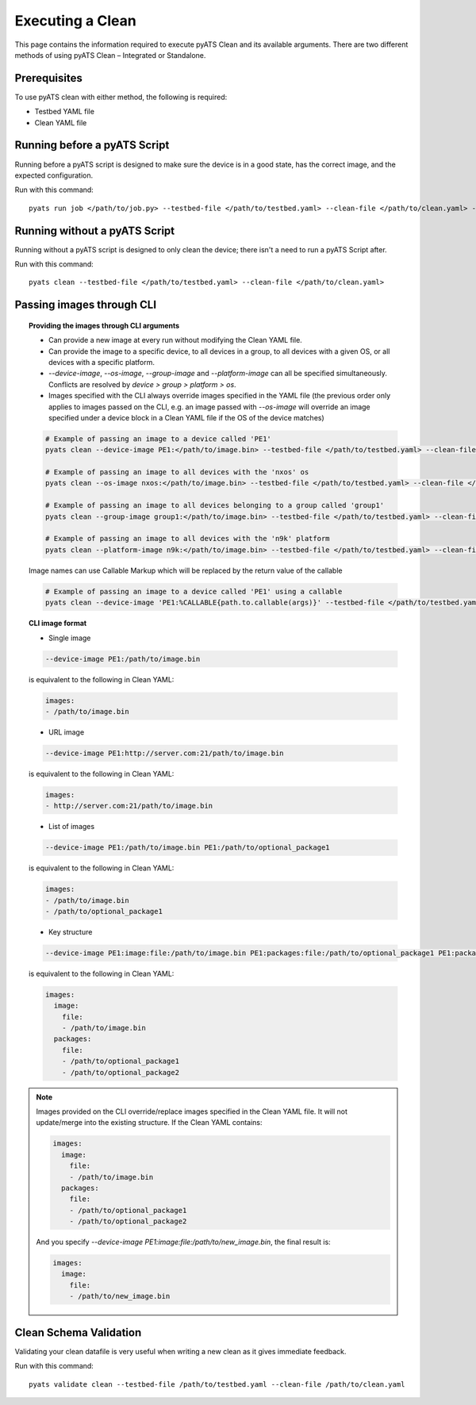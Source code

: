 .. _clean_doc_usage_and_args:
Executing a Clean
=================

This page contains the information required to execute pyATS Clean and its available arguments. There are two different
methods of using pyATS Clean – Integrated or Standalone.

Prerequisites
-------------

To use pyATS clean with either method, the following is required:

* Testbed YAML file
* Clean YAML file

Running before a pyATS Script
-----------------------------

Running before a pyATS script is designed to make sure the device is in a good state, has the correct image, and the
expected configuration.

Run with this command::

    pyats run job </path/to/job.py> --testbed-file </path/to/testbed.yaml> --clean-file </path/to/clean.yaml> --invoke-clean

.. _clean_doc_standalone:

Running without a pyATS Script
------------------------------

Running without a pyATS script is designed to only clean the device; there isn't a need to run a pyATS Script after.

Run with this command::

    pyats clean --testbed-file </path/to/testbed.yaml> --clean-file </path/to/clean.yaml>

.. _clean_doc_image_cli:

Passing images through CLI
--------------------------

.. topic:: Providing the images through CLI arguments

    * Can provide a new image at every run without modifying the Clean YAML file.
    * Can provide the image to a specific device, to all devices in a group, to all devices with a given OS, or all devices with a specific platform.
    * `--device-image`, `--os-image`, `--group-image` and `--platform-image` can all be specified simultaneously. Conflicts are resolved by `device > group > platform > os`.
    * Images specified with the CLI always override images specified in the YAML file (the previous order only applies to images passed on the CLI, e.g. an image passed with `--os-image` will override an image specified under a device block in a Clean YAML file if the OS of the device matches)

    .. code-block:: bash

        # Example of passing an image to a device called 'PE1'
        pyats clean --device-image PE1:</path/to/image.bin> --testbed-file </path/to/testbed.yaml> --clean-file </path/to/clean.yaml>

        # Example of passing an image to all devices with the 'nxos' os
        pyats clean --os-image nxos:</path/to/image.bin> --testbed-file </path/to/testbed.yaml> --clean-file </path/to/clean.yaml>

        # Example of passing an image to all devices belonging to a group called 'group1'
        pyats clean --group-image group1:</path/to/image.bin> --testbed-file </path/to/testbed.yaml> --clean-file </path/to/clean.yaml>

        # Example of passing an image to all devices with the 'n9k' platform
        pyats clean --platform-image n9k:</path/to/image.bin> --testbed-file </path/to/testbed.yaml> --clean-file </path/to/clean.yaml>

    Image names can use Callable Markup which will be replaced by the return value of the callable

    .. code-block:: bash

        # Example of passing an image to a device called 'PE1' using a callable
        pyats clean --device-image 'PE1:%CALLABLE{path.to.callable(args)}' --testbed-file </path/to/testbed.yaml> --clean-file </path/to/clean.yaml>

.. topic:: CLI image format

    * Single image

    .. code-block:: bash

        --device-image PE1:/path/to/image.bin

    is equivalent to the following in Clean YAML:

    .. code-block:: yaml

        images:
        - /path/to/image.bin

    * URL image

    .. code-block:: bash

        --device-image PE1:http://server.com:21/path/to/image.bin

    is equivalent to the following in Clean YAML:

    .. code-block:: yaml

        images:
        - http://server.com:21/path/to/image.bin

    * List of images

    .. code-block:: bash

        --device-image PE1:/path/to/image.bin PE1:/path/to/optional_package1

    is equivalent to the following in Clean YAML:

    .. code-block:: yaml

        images:
        - /path/to/image.bin
        - /path/to/optional_package1

    * Key structure

    .. code-block:: bash

        --device-image PE1:image:file:/path/to/image.bin PE1:packages:file:/path/to/optional_package1 PE1:packages:file:/path/to/optional_package2

    is equivalent to the following in Clean YAML:

    .. code-block:: yaml

        images:
          image:
            file:
            - /path/to/image.bin
          packages:
            file:
            - /path/to/optional_package1
            - /path/to/optional_package2

.. note::

    Images provided on the CLI override/replace images specified in the Clean YAML file. It will not update/merge into the existing structure. If the Clean YAML contains:

    .. code-block:: yaml

        images:
          image:
            file:
            - /path/to/image.bin
          packages:
            file:
            - /path/to/optional_package1
            - /path/to/optional_package2

    And you specify `--device-image PE1:image:file:/path/to/new_image.bin`, the final result is:

    .. code-block:: yaml

        images:
          image:
            file:
            - /path/to/new_image.bin


Clean Schema Validation
-----------------------

Validating your clean datafile is very useful when writing a new clean as it gives immediate feedback.

Run with this command::

    pyats validate clean --testbed-file /path/to/testbed.yaml --clean-file /path/to/clean.yaml
